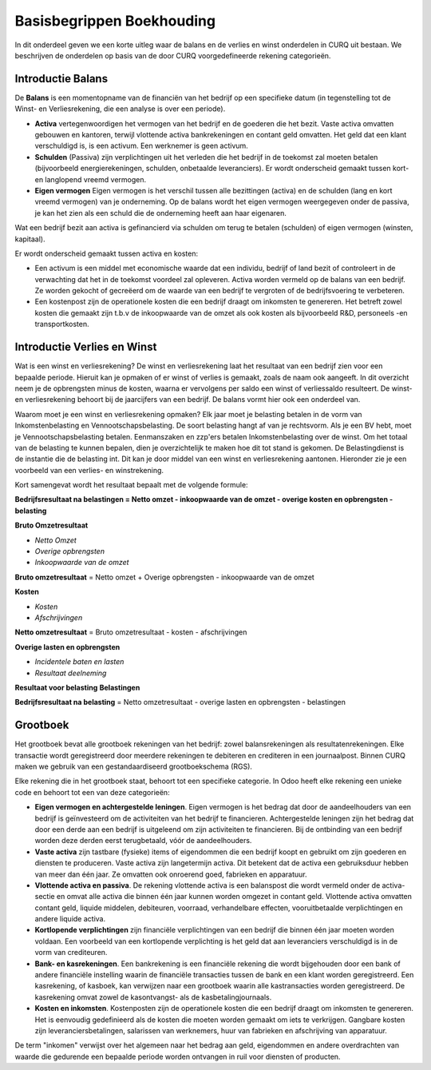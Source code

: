 Basisbegrippen Boekhouding
========================================================================

In dit onderdeel geven we een korte uitleg waar de balans en de verlies en winst onderdelen in CURQ uit bestaan.
We beschrijven de onderdelen op basis van de door CURQ voorgedefineerde rekening categorieën.

Introductie Balans
------------------------------------------------------------------------

De **Balans** is een momentopname van de financiën van het bedrijf op een specifieke datum (in tegenstelling tot de
Winst- en Verliesrekening, die een analyse is over een periode).

* **Activa** vertegenwoordigen het vermogen van het bedrijf en de goederen die het bezit. Vaste activa omvatten gebouwen
  en kantoren, terwijl vlottende activa bankrekeningen en contant geld omvatten. Het geld dat een klant verschuldigd is,
  is een activum. Een werknemer is geen activum.
* **Schulden** (Passiva) zijn verplichtingen uit het verleden die het bedrijf in de toekomst zal moeten betalen
  (bijvoorbeeld energierekeningen, schulden, onbetaalde leveranciers). Er wordt onderscheid gemaakt tussen kort- en
  langlopend vreemd vermogen.
* **Eigen vermogen** Eigen vermogen is het verschil tussen alle bezittingen (activa) en de schulden
  (lang en kort vreemd vermogen) van je onderneming. Op de balans wordt het eigen vermogen weergegeven
  onder de passiva, je kan het zien als een schuld die de onderneming heeft aan haar eigenaren.

Wat een bedrijf bezit aan activa is gefinancierd via schulden om terug te betalen (schulden) of eigen vermogen (winsten, kapitaal).

Er wordt onderscheid gemaakt tussen activa en kosten:

* Een activum is een middel met economische waarde dat een individu, bedrijf of land bezit of controleert in de verwachting
  dat het in de toekomst voordeel zal opleveren. Activa worden vermeld op de balans van een bedrijf. Ze worden gekocht
  of gecreëerd om de waarde van een bedrijf te vergroten of de bedrijfsvoering te verbeteren.
* Een kostenpost zijn de operationele kosten die een bedrijf draagt om inkomsten te genereren. Het betreft zowel
  kosten die gemaakt zijn t.b.v de inkoopwaarde van de omzet als ook kosten als bijvoorbeeld R&D, personeels -en transportkosten.

Introductie Verlies en Winst
------------------------------------------------------------------------

Wat is een winst en verliesrekening?
De winst en verliesrekening laat het resultaat van een bedrijf zien voor een bepaalde periode. Hieruit kan je opmaken of er
winst of verlies is gemaakt, zoals de naam ook aangeeft. In dit overzicht neem je de opbrengsten minus de kosten, waarna er
vervolgens per saldo een winst of verliessaldo resulteert. De winst- en verliesrekening behoort bij de jaarcijfers van een
bedrijf. De balans vormt hier ook een onderdeel van.

Waarom moet je een winst en verliesrekening opmaken?
Elk jaar moet je belasting betalen in de vorm van Inkomstenbelasting en Vennootschapsbelasting. De soort belasting
hangt af van je rechtsvorm. Als je een BV hebt, moet je Vennootschapsbelasting betalen. Eenmanszaken en zzp'ers betalen
Inkomstenbelasting over de winst. Om het totaal van de belasting te kunnen bepalen, dien je overzichtelijk te maken hoe
dit tot stand is gekomen. De Belastingdienst is de instantie die de belasting int. Dit kan je door middel van een winst
en verliesrekening aantonen. Hieronder zie je een voorbeeld van een verlies- en winstrekening.

Kort samengevat wordt het resultaat bepaalt met de volgende formule:

**Bedrijfsresultaat na belastingen = Netto omzet - inkoopwaarde van de omzet - overige kosten en opbrengsten - belasting**

**Bruto Omzetresultaat**

* *Netto Omzet*
* *Overige opbrengsten*
* *Inkoopwaarde van de omzet*

**Bruto omzetresultaat** = Netto omzet + Overige opbrengsten - inkoopwaarde van de omzet

**Kosten**

* *Kosten*
* *Afschrijvingen*

**Netto omzetresultaat** =  Bruto omzetresultaat - kosten - afschrijvingen

**Overige lasten en opbrengsten**

- *Incidentele baten en lasten*
- *Resultaat deelneming*

**Resultaat voor belasting**
**Belastingen**

**Bedrijfsresultaat na belasting** = Netto omzetresultaat - overige lasten en opbrengsten - belastingen

Grootboek
------------------------------------------------------------------------

Het grootboek bevat alle grootboek rekeningen van het bedrijf: zowel balansrekeningen als resultatenrekeningen.
Elke transactie wordt geregistreerd door meerdere rekeningen te debiteren en crediteren in een journaalpost.
Binnen CURQ maken we gebruik van een gestandaardiseerd grootboekschema (RGS).

Elke rekening die in het grootboek staat, behoort tot een specifieke categorie. In Odoo heeft elke rekening een unieke code en behoort
tot een van deze categorieën:

- **Eigen vermogen en achtergestelde leningen**. Eigen vermogen is het bedrag dat door de aandeelhouders van een bedrijf is
  geïnvesteerd om de activiteiten van het bedrijf te financieren. Achtergestelde leningen zijn het bedrag dat door een derde
  aan een bedrijf is uitgeleend om zijn activiteiten te financieren. Bij de ontbinding van een bedrijf worden deze derden eerst
  terugbetaald, vóór de aandeelhouders.
- **Vaste activa** zijn tastbare (fysieke) items of eigendommen die een bedrijf koopt en gebruikt om zijn goederen en diensten te
  produceren. Vaste activa zijn langetermijn activa. Dit betekent dat de activa een gebruiksduur hebben van meer dan één jaar.
  Ze omvatten ook onroerend goed, fabrieken en apparatuur.
- **Vlottende activa en passiva**. De rekening vlottende activa is een balanspost die wordt vermeld onder de activa-sectie en
  omvat alle activa die binnen één jaar kunnen worden omgezet in contant geld. Vlottende activa omvatten contant geld,
  liquide middelen, debiteuren, voorraad, verhandelbare effecten, vooruitbetaalde verplichtingen en andere liquide activa.
- **Kortlopende verplichtingen** zijn financiële verplichtingen van een bedrijf die binnen één jaar moeten worden voldaan.
  Een voorbeeld van een kortlopende verplichting is het geld dat aan leveranciers verschuldigd is in de vorm van crediteuren.
- **Bank- en kasrekeningen**. Een bankrekening is een financiële rekening die wordt bijgehouden door een bank of andere financiële
  instelling waarin de financiële transacties tussen de bank en een klant worden geregistreerd. Een kasrekening, of kasboek,
  kan verwijzen naar een grootboek waarin alle kastransacties worden geregistreerd. De kasrekening omvat zowel de
  kasontvangst- als de kasbetalingjournaals.
- **Kosten en inkomsten**. Kostenposten zijn de operationele kosten die een bedrijf draagt om inkomsten te genereren.
  Het is eenvoudig gedefinieerd als de kosten die moeten worden gemaakt om iets te verkrijgen. Gangbare kosten zijn
  leveranciersbetalingen, salarissen van werknemers, huur van fabrieken en afschrijving van apparatuur.

De term "inkomen" verwijst over het algemeen naar het bedrag aan geld, eigendommen en andere overdrachten van waarde die
gedurende een bepaalde periode worden ontvangen in ruil voor diensten of producten.
